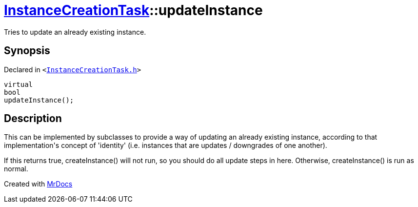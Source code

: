 [#InstanceCreationTask-updateInstance]
= xref:InstanceCreationTask.adoc[InstanceCreationTask]::updateInstance
:relfileprefix: ../
:mrdocs:


Tries to update an already existing instance&period;



== Synopsis

Declared in `&lt;https://github.com/PrismLauncher/PrismLauncher/blob/develop/launcher/InstanceCreationTask.h#L25[InstanceCreationTask&period;h]&gt;`

[source,cpp,subs="verbatim,replacements,macros,-callouts"]
----
virtual
bool
updateInstance();
----

== Description

This can be implemented by subclasses to provide a way of updating an already existing
instance, according to that implementation&apos;s concept of &apos;identity&apos; (i&period;e&period; instances that
are updates &sol; downgrades of one another)&period;

If this returns true, createInstance() will not run, so you should do all update steps in here&period;
Otherwise, createInstance() is run as normal&period;





[.small]#Created with https://www.mrdocs.com[MrDocs]#
